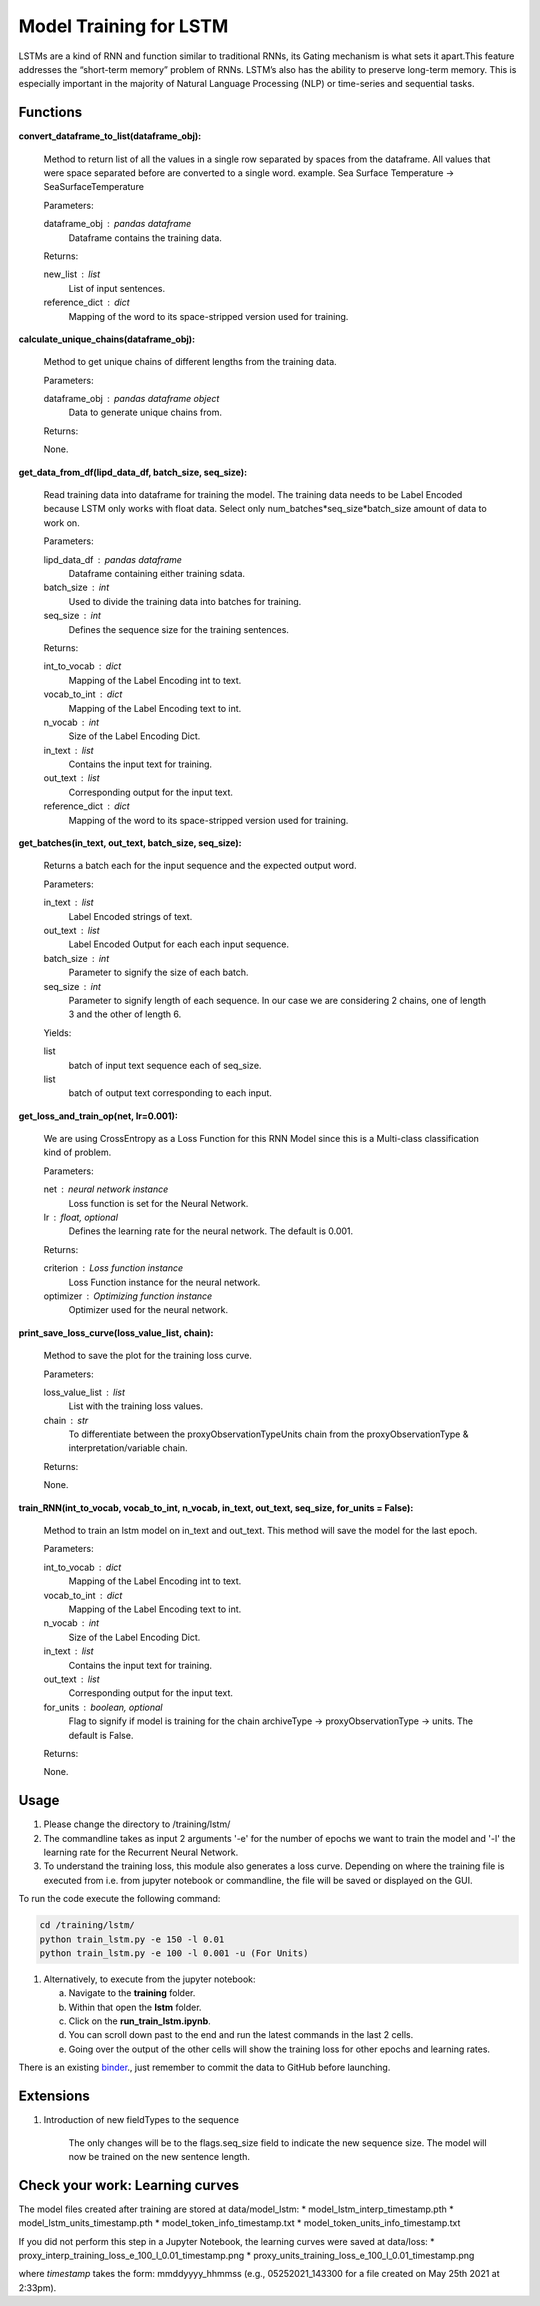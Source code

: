 Model Training for LSTM
=======================

LSTMs are a kind of RNN and function similar to traditional RNNs, its Gating mechanism is what sets it apart.This feature addresses the “short-term memory” problem of RNNs. LSTM’s also has the ability to preserve long-term memory. This is especially important in the majority of Natural Language Processing (NLP) or time-series and sequential tasks.

Functions
---------

**convert_dataframe_to_list(dataframe_obj):**

    Method to return list of all the values in a single row separated by spaces from the dataframe.
    All values that were space separated before are converted to a single word.
    example. Sea Surface Temperature -> SeaSurfaceTemperature

    Parameters:

    dataframe_obj : pandas dataframe
        Dataframe contains the training data.

    Returns:

    new_list : list
        List of input sentences.
    reference_dict : dict
        Mapping of the word to its space-stripped version used for training.

**calculate_unique_chains(dataframe_obj):**

    Method to get unique chains of different lengths from the training data.

    Parameters:

    dataframe_obj : pandas dataframe object
        Data to generate unique chains from.

    Returns:

    None.

**get_data_from_df(lipd_data_df, batch_size, seq_size):**

    Read training data into dataframe for training the model.
    The training data needs to be Label Encoded because LSTM only works with float data.
    Select only num_batches*seq_size*batch_size amount of data to work on.

    Parameters:

    lipd_data_df : pandas dataframe
        Dataframe containing either training sdata.
    batch_size : int
        Used to divide the training data into batches for training.
    seq_size : int
        Defines the sequence size for the training sentences.

    Returns:

    int_to_vocab : dict
        Mapping of the Label Encoding int to text.
    vocab_to_int : dict
        Mapping of the Label Encoding text to int.
    n_vocab : int
        Size of the Label Encoding Dict.
    in_text : list
        Contains the input text for training.
    out_text : list
        Corresponding output for the input text.
    reference_dict : dict
        Mapping of the word to its space-stripped version used for training.

**get_batches(in_text, out_text, batch_size, seq_size):**

    Returns a batch each for the input sequence and the expected output word.

    Parameters:

    in_text : list
        Label Encoded strings of text.

    out_text : list
        Label Encoded Output for each each input sequence.

    batch_size : int
        Parameter to signify the size of each batch.

    seq_size : int
        Parameter to signify length of each sequence. In our case we are considering 2 chains, one of length 3 and the other of length 6.

    Yields:

    list
        batch of input text sequence each of seq_size.

    list
        batch of output text corresponding to each input.

**get_loss_and_train_op(net, lr=0.001):**

    We are using CrossEntropy as a Loss Function for this RNN Model since this is a Multi-class classification kind of problem.

    Parameters:

    net : neural network instance
        Loss function is set for the Neural Network.

    lr : float, optional
        Defines the learning rate for the neural network. The default is 0.001.

    Returns:

    criterion : Loss function instance
        Loss Function instance for the neural network.

    optimizer : Optimizing function instance
        Optimizer used for the neural network.

**print_save_loss_curve(loss_value_list, chain):**

    Method to save the plot for the training loss curve.

    Parameters:

    loss_value_list : list
        List with the training loss values.

    chain : str
        To differentiate between the proxyObservationTypeUnits chain from the proxyObservationType & interpretation/variable chain.

    Returns:

    None.

**train_RNN(int_to_vocab, vocab_to_int, n_vocab, in_text, out_text, seq_size, for_units = False):**

    Method to train an lstm model on in_text and out_text.
    This method will save the model for the last epoch.

    Parameters:

    int_to_vocab : dict
        Mapping of the Label Encoding int to text.

    vocab_to_int : dict
        Mapping of the Label Encoding text to int.

    n_vocab : int
        Size of the Label Encoding Dict.

    in_text : list
        Contains the input text for training.

    out_text : list
        Corresponding output for the input text.

    for_units : boolean, optional
        Flag to signify if model is training for the chain archiveType -> proxyObservationType -> units. The default is False.

    Returns:

    None.

Usage
-----
1. Please change the directory to /training/lstm/
2. The commandline takes as input 2 arguments '-e' for the number of epochs we want to train the model and '-l' the learning rate for the Recurrent Neural Network.
3. To understand the training loss, this module also generates a loss curve. Depending on where the training file is executed from i.e. from jupyter notebook or commandline, the file will be saved or displayed on the GUI.

To run the code execute the following command:

.. code-block:: none

    cd /training/lstm/
    python train_lstm.py -e 150 -l 0.01
    python train_lstm.py -e 100 -l 0.001 -u (For Units)

1. Alternatively, to execute from the jupyter notebook:

   a. Navigate to the **training** folder.
   b. Within that open the **lstm** folder.
   c. Click on the **run_train_lstm.ipynb**.
   d. You can scroll down past to the end and run the latest commands in the last 2 cells.
   e. Going over the output of the other cells will show the training loss for other epochs and learning rates.

There is an existing `binder <https://mybinder.org/v2/gh/paleopresto/paleorec/HEAD>`_., just remember to commit the data to GitHub before launching.

Extensions
----------

1. Introduction of new fieldTypes to the sequence

    The only changes will be to the flags.seq_size field to indicate the new sequence size.
    The model will now be trained on the new sentence length.

Check your work: Learning curves
--------------------------------

The model files created after training are stored at data/model_lstm:
* model_lstm_interp_timestamp.pth
* model_lstm_units_timestamp.pth
* model_token_info_timestamp.txt
* model_token_units_info_timestamp.txt

If you did not perform this step in a Jupyter Notebook, the learning curves were saved at data/loss:
* proxy_interp_training_loss_e_100_l_0.01_timestamp.png
* proxy_units_training_loss_e_100_l_0.01_timestamp.png

where `timestamp` takes the form: mmddyyyy_hhmmss (e.g., 05252021_143300 for a file created on May 25th 2021 at 2:33pm).
